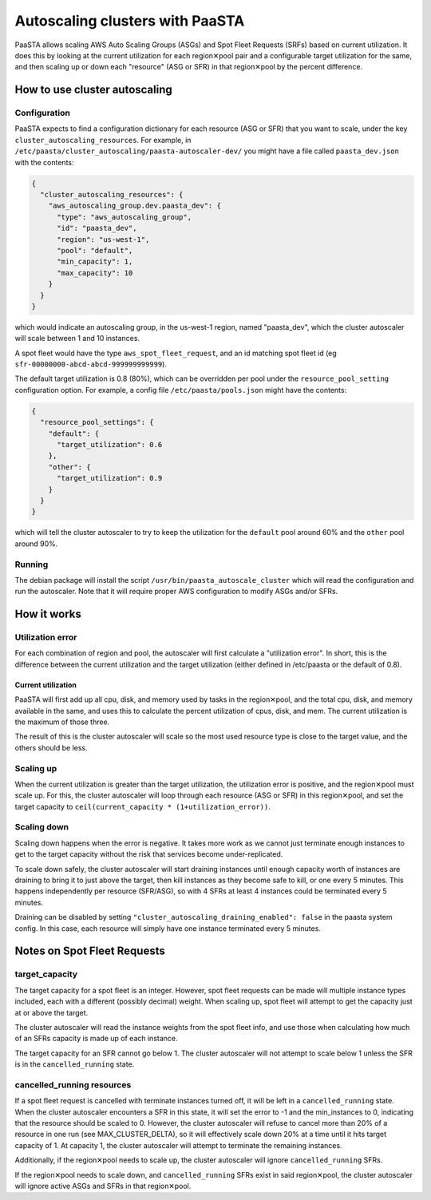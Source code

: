 ================================
Autoscaling clusters with PaaSTA
================================

PaaSTA allows scaling AWS Auto Scaling Groups (ASGs) and Spot Fleet Requests
(SRFs) based on current utilization.  It does this by looking at the current
utilization for each region✕pool pair and a configurable target utilization for
the same, and then scaling up or down each "resource" (ASG or SFR) in that
region✕pool by the percent difference.

How to use cluster autoscaling
==============================

Configuration
-------------

PaaSTA expects to find a configuration dictionary for each resource (ASG or SFR)
that you want to scale, under the key ``cluster_autoscaling_resources``.  For
example, in ``/etc/paasta/cluster_autoscaling/paasta-autoscaler-dev/`` you might
have a file called ``paasta_dev.json`` with the contents:

.. sourcecode:: json

    {
      "cluster_autoscaling_resources": {
        "aws_autoscaling_group.dev.paasta_dev": {
          "type": "aws_autoscaling_group",
          "id": "paasta_dev",
          "region": "us-west-1",
          "pool": "default",
          "min_capacity": 1,
          "max_capacity": 10
        }
      }
    }

which would indicate an autoscaling group, in the us-west-1 region, named
"paasta_dev", which the cluster autoscaler will scale between 1 and 10 instances.

A spot fleet would have the type ``aws_spot_fleet_request``, and an id matching
spot fleet id (eg ``sfr-00000000-abcd-abcd-999999999999``).

The default target utilization is 0.8 (80%), which can be overridden per pool
under the ``resource_pool_setting`` configuration option.  For example, a config
file ``/etc/paasta/pools.json`` might have the contents:

.. sourcecode:: json

    {
      "resource_pool_settings": {
        "default": {
          "target_utilization": 0.6
        },
        "other": {
          "target_utilization": 0.9
        }
      }
    }

which will tell the cluster autoscaler to try to keep the utilization for the
``default`` pool around 60% and the ``other`` pool around 90%.

Running
-------

The debian package will install the script ``/usr/bin/paasta_autoscale_cluster``
which will read the configuration and run the autoscaler.  Note that it will
require proper AWS configuration to modify ASGs and/or SFRs.

How it works
============

Utilization error
-----------------

For each combination of region and pool, the autoscaler will first calculate a
"utilization error".  In short, this is the difference between the current
utilization and the target utilization (either defined in /etc/paasta or the
default of 0.8).

Current utilization
^^^^^^^^^^^^^^^^^^^

PaaSTA will first add up all cpu, disk, and memory used by tasks in the
region✕pool, and the total cpu, disk, and memory available in the same, and uses
this to calculate the percent utilization of cpus, disk, and mem.  The current
utilization is the maximum of those three.

The result of this is the cluster autoscaler will scale so the most used
resource type is close to the target value, and the others should be less.

Scaling up
----------

When the current utilization is greater than the target utilization, the
utilization error is positive, and the region✕pool must scale up.  For this,
the cluster autoscaler will loop through each resource (ASG or SFR) in this
region✕pool, and set the target capacity to
``ceil(current_capacity * (1+utilization_error))``.

Scaling down
------------

Scaling down happens when the error is negative.  It takes more work as we
cannot just terminate enough instances to get to the target capacity without the
risk that services become under-replicated.

To scale down safely, the cluster autoscaler will start draining instances until
enough capacity worth of instances are draining to bring it to just above the
target, then kill instances as they become safe to kill, or one every 5 minutes.
This happens independently per resource (SFR/ASG), so with 4 SFRs at least 4
instances could be terminated every 5 minutes.

Draining can be disabled by setting ``"cluster_autoscaling_draining_enabled": false``
in the paasta system config.  In this case, each resource will simply have one
instance terminated every 5 minutes.

Notes on Spot Fleet Requests
============================

target_capacity
---------------

The target capacity for a spot fleet is an integer.  However, spot fleet requests
can be made will multiple instance types included, each with a different (possibly
decimal) weight.  When scaling up, spot fleet will attempt to get the capacity
just at or above the target.

The cluster autoscaler will read the instance weights from the spot fleet info,
and use those when calculating how much of an SFRs capacity is made up of each
instance.

The target capacity for an SFR cannot go below 1.  The cluster autoscaler will
not attempt to scale below 1 unless the SFR is in the ``cancelled_running``
state.

cancelled_running resources
---------------------------

If a spot fleet request is cancelled with terminate instances turned off, it will
be left in a ``cancelled_running`` state.  When the cluster autoscaler encounters
a SFR in this state, it will set the error to -1 and the min_instances to 0,
indicating that the resource should be scaled to 0.  However, the cluster
autoscaler will refuse to cancel more than 20% of a resource in one run (see
MAX_CLUSTER_DELTA), so it will effectively scale down 20% at a time until it hits
target capacity of 1.  At capacity 1, the cluster autoscaler will attempt to
terminate the remaining instances.

Additionally, if the region✕pool needs to scale up, the cluster autoscaler
will ignore ``cancelled_running`` SFRs.

If the region✕pool needs to scale down, and ``cancelled_running`` SFRs exist
in said region✕pool, the cluster autoscaler will ignore active ASGs and SFRs
in that region✕pool.
